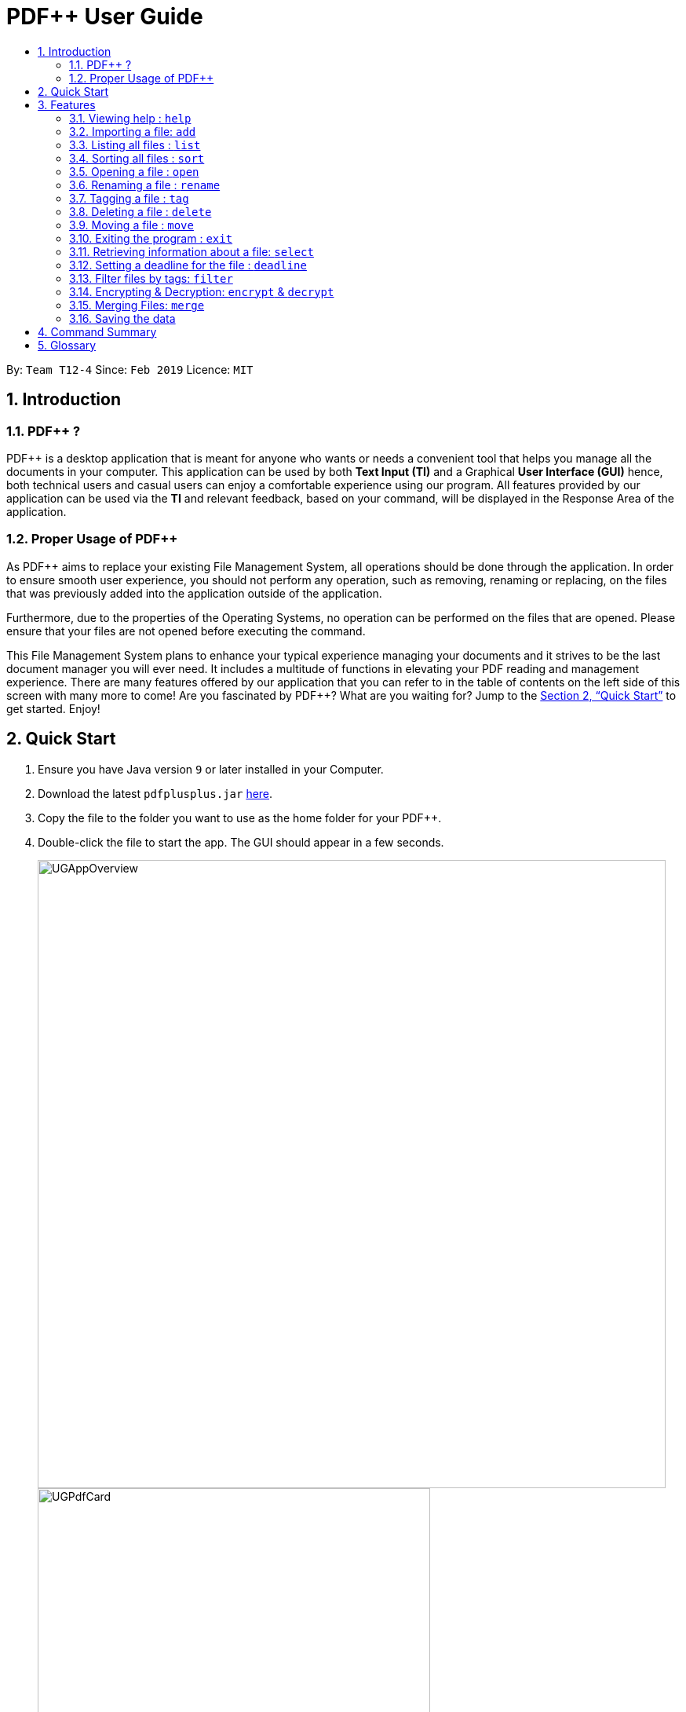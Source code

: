 = PDF++ User Guide
:site-section: UserGuide
:toc: left
:toc-title:
:sectnums:
:imagesDir: images
:stylesDir: stylesheets
:xrefstyle: full
:experimental:
ifdef::env-github[]
:tip-caption: :bulb:
:note-caption: :information_source:
endif::[]
:repoURL: https://github.com/cs2103-ay1819s2-t12-4/main

By: `Team T12-4`      Since: `Feb 2019`      Licence: `MIT`

== Introduction

=== PDF++ ?

PDF++ is a desktop application that is meant for anyone who wants or needs a convenient tool that helps you manage all the documents in your computer.
This application can be used by both *Text Input (TI)* and a Graphical *User Interface (GUI)*
hence, both technical users and casual users can enjoy a comfortable experience using our program. All features provided by our application can be used via the *TI* and relevant feedback, based on your command, will be displayed in the Response Area of the application.

=== Proper Usage of PDF++
As PDF++ aims to replace your existing File Management System, all operations should be done
through the application. In order to ensure smooth user experience, you should not perform any
operation, such as removing, renaming or replacing, on the files that was previously added into
the application outside of the application.

Furthermore, due to the properties of the Operating Systems, no operation can be performed on the
files that are opened. Please ensure that your files are not opened before executing the command.

This File Management System plans to enhance your typical experience managing your documents and
it strives to be the last document manager you will ever need. It includes a multitude of
functions in elevating your PDF reading and management experience. There are many features offered by our application that you can refer to in the table of contents on the left side of this screen with many more to come! Are you fascinated by PDF++? What are you waiting for?
Jump to the <<Quick Start>> to get started. Enjoy!

== Quick Start

.  Ensure you have Java version `9` or later installed in your Computer.
.  Download the latest `pdfplusplus.jar` link:{repoURL}/releases[here].
.  Copy the file to the folder you want to use as the home folder for your PDF++.
.  Double-click the file to start the app. The GUI should appear in a few seconds.
+
image::UGAppOverview.png[width="800"]
image::UGPdfCard.png[width="500"]
+
.  Type any commands in the Input Area, also known as the Command Box, highlighted by the Orange area and press kbd:[Enter] to execute it. +
e.g. typing *`help`* in the command box and pressing kbd:[Enter] will open this PDF++ User Guide.
.  Some example commands you can try:

* *`list`* : lists all files in PDF++
* **`add`**`f/C:\Users\Raj\Documents\myfile.pdf` : adds a PDF file named `myfile`
from the mentioned directory to the PDF++ list.
* **`delete`**`index` : deletes the file indexed at `index` of the list and all relevant information from PDF++.
* *`exit`* : exits the app

.  Refer to <<Features>> for details of each command.

[[Features]]
== Features

CAUTION: Please ensure that you have the permissions to Read, Write and
Execute the files that you wish to manage through our application. Please use
a web search, like Google, to assist you in identifying if you possess the
permissions. If you are lacking these permissions our application may not be
able to carry out the actions specified by you.

WARNING: Please do not manipulate the files once you have added them to our
application. Unforeseen actions such as moving, renaming and others might result
in unexpected behaviour by the application. Our application is meant to replace
the need for you to perform these actions manually on your files yourselves.

====
*Command Format*

* Words in `UPPER_CASE` are the additional information that you need to input e.g. in `add f/FILENAME`, `FILENAME` is a parameter which can be used as `add f/myfile`.
* Items with `…`​ after them can be used multiple times or zero times e.g. `t/TAG...` can be left blank or used multiple times, `t/TagA t/TagB t/TagC` etc.
* ALL Commands are to be entered in the Input Area that is highlighted in Orange.
* ALL Responses to your input Commands will be displayed in the Output area that is highlighted in blue.
====
=== Viewing help : `help`

Format: `help` +
The help command displays this current page for any references you may need or questions that you may require answers to.

=== Importing a file: `add`

The add command allows you to add a file through TI into to the application, or through the GUI. +
The added file will appear in the Files Section, highlighted in green, shown above. +

NOTE: Files with the same name can be added to our application provided that
they are not in the same directory. Just as any Operating System would allow the
existence of files with the same name in different directories.

The Add feature has the following syntax:

[.big]#`add`#

[.big]#`add f/<PATH_TO_FILE> t/<TAG>...`#

* `f/` refers to the command immediately following after this prefix is a file
* `<PATH_TO_FILE>` refers to the path to the `Pdf` you wish to add
* `<TAG>...` refers to the new `Tag` you wish to add. Leave this portion empty if you
do not wish to tag this file.
* Entering `add` without `<INDEX>` or  `<NEWDIRECTORY>` will open the default file
selection GUI for the user to add the file directly.

[NOTE]
Please ensure that you have entered the full `PATH_TO_FILE`. Please refer to
`Step-by-Step Guide -- add` below for detailed explanation.

==== Feature breakdown
Illustrated below is a sample usage scenario that provides a clear view to the inner
workings of the Add feature.

Step 1: The user launches the application with either an existing set of `Pdf` or a new
sample set of `Pdf` stored within as shown below.

image::AddFeatureStep1Default.png[width="600"]

Step 2: The user navigates to the folder with the file and copy the directory.

* __For Windows__
Once the user has navigated to the folder, click on the address bar and copy

image::AddFeatureStep2CopyDirectory.png[width="600"]

* __For Mac__

Step 3: The user enters the `add` command into the CLI interface, following the
outlined syntax as illustrated below.

[NOTE]
Your users must type the file name **after** the directory copied at __Step 2__

image::AddFeatureStep3UserInput.png[width="600"]

[NOTE] you can enter `add` and hit enter, to open up a GUI for you to select the file you
wish to add.

Step 4: Upon hitting enter to execute the command, the *AddCommandParser* parses the input
into several components that are required to be executed by the *AddCommand*.

Upon parsing, the parser then creates a new *AddCommand* that will be executed according to
the your input.

Step 5: Upon receiving the necessary information from the parser, the `AddCommand` first
begins by checking for validity as shown below.

* Duplicate `Pdf` found in PDF++

image::AddFeatureStep5DuplicateFound.png[width="600"]

* `Pdf` does not exist in directory

image::AddFeatureStep5PdfNotFound.png[width="600"]

* `Pdf` found and no duplication in PDF++

image::AddFeatureStep5Sucess.png[width="600"]

Step 6: If the validity check and the individual property check passes, the file is then
added to PDF++

[NOTE]
As of v1.2, the Add feature is only capable of adding 1 `Pdf` file at a time. By v2.0,
the feature will support adding multiple files.

* The file must be a PDF file (with .pdf extension).

Example:

* `add f/C:\Users\Raj\Documents\Tutorial3.pdf` [Windows Operating System]
* `add f//Users/raj/Desktop/CS2101 Lecture.pdf` [Mac / Linux Operating System]
* `add` [Any Operating System]

=== Listing all files : `list`

The list command shows you a list of all files that are tracked by the application. +
The files will be displayed in the Files Section of the application, highlighted in green. +

Format: `list`

=== Sorting all files : `sort`

The sort command allows you to sort all the files in the application based on the input criteria. +
Hence you may be able to, for example, sort the files by their name in ascending or descending order. +

Format: `sort CRITERIA ORDER`

****
* CRITERIA: `name`, `deadline`, `size`. +
* ORDER: `up` or `down` corresponding to an ascending or descending order
****

Example:

* `sort name up` +
* `sort deadline down` +
* `sort size up` +

=== Opening a file : `open`

The open command allows you to open an existing file, specified by the index of the file that is next to the name of the file in the Files Section, highlighted in green. +
The selected file will then be opened with any application that you have set as the default for +
your computer. +

Format: `open INDEX`

Example:

* `open 3` +

=== Renaming a file : `rename`

The rename command allows you to change the name of a file, specified by thr index of the file that is next to the name of the file in the Files Section, highlighted in green. +

The rename command has the following syntax:

[.big]#`rename <INDEX> n/<NEWNAME> t/<NEWTAG1>...`#

* `<INDEX>` refers to the index of the file that you wish to edit.
* `n/` indicates that you are editing the name of the file
* `<NEWNAME>` refers to the new value that you would like to set the file _Name_ to.
* `<NEWTAG...>` refers to the new _Tag_ you wish to add. Leave this portion empty if you
do not wish to tag this file.

Example:
* `rename 1 n/newname.pdf`

****
* NAME: Must end with `.pdf` +
* NAME: Must be a name that your Operating System deems valid.
* OUTPUT: If the rename is invalid, our application will notify you in the output area, +
highlighted in blue.
****

[NOTE]
The index value can be referenced from the list in the main application, or from the
result of the `Filter`, `Find` or `List` feature.

==== Feature Breakdown
Step 1: The user launches an application with either an existing set of `Pdf` or a
new sample set of `Pdf` stored within as shown below.

image::EdiFeatureStep1Default.png[width="600"]

Step 2: The user chooses a `Pdf` that they wish to edit, in this case `g.pdf`, and
enters the `rename` command into the CLI Interface, following the outlined Syntax as
illustrated below.

image::EditFeatureUserInput.png[width="600"]

Step 3: Upon hitting enter to execute the command, the *EditCommandParser* parses
the input into relevant objects that are required to be executed by the *EditCommand*
object. Upon parsing, the parser then creates a new *EditCommand* that will execute the
user's input.

Step 4: Upon receiving the necessary information from the parser, the *EditCommand* first
begins by checking for validity as shown below.

image::EditFeatureNoDuplicate.png[width="700"]

image::EditFeatureDuplicate.png[width="700"]

Step 5: If the validity check and the individual property check passes, the file is then
effectively renamed within PDF++ and in the actual directory, thus resulting in an output
as shown below.

image::EditFeatureFinalOutput.png[width="600"]

[NOTE]
As of V1.2, the Edit Feature removes any existing `Tag` s and replaces them with those
input by the user (If any). By `V1.4` The user will be able to select tags he wishes
to remove or add.

=== Tagging a file : `tag`

The tag command allows you to add or remove a tag to a file, specified by the index of the file that is next to the name of the file in the Files Section, highlighted in green. +
The prefixes `-a` refers to "add" and `-r` refers to "remove". +

Format: `tag INDEX -a [t/TAG]...` [To add a tag] +
Format: `tag INDEX -r [t/TAG]...` [To remove a tag]

Example:

* `tag 1 -a t/CS2103T t/SE`
* `tag 2 -r t/tutorials`

****
* TAG: Tags must be a continuous word without spaces
* TAG: Can only contain alphanumeric characters.
* TAG: You can only remove a tag that you have previously added.
****

=== Deleting a file : `delete`

The delete command lets you to delete a file from the application and/or your computer. +
In order to delete the file completely from the computer, you must specify the `hard` parameter to the `delete` command.
The file that is to be deleted must be specified by the index of the file that is next to the name of the file in the Files Section, highlighted in green. +

Format: `delete INDEX`
Format: `delete INDEX hard`

Example:

* `delete 4` +
* `delete 3 hard` +

=== Moving a file : `move`

The move command allows you to move a file, specified by the index of the file that is next to the name of the file in the Files Section, highlighted in green. +
The file can be moved from its current directory on your computer to another directory on your computer. +
The move file also has a User Interface Option to allow for an easier file moving experience. +

Format: `move INDEX d/DIRECTORY`

Example:

* `move 1 d/C:\User\Jeremy\Downloads` [Windows Operating System]
* `move 1 d//Users/jet/Documents/Important` [Mac / Linux Operating System]
* `move 1` [Any Operating System]

=== Exiting the program : `exit`

This command lets you exit the program. +
Format: `exit`

=== Retrieving information about a file: `select`

Select a file to see a more information about file.

Alternatively, clicking the file in the Files Section, highlighted in green, allows you to view more information pertaining to that file. +
This information will be displayed in the Upcoming Deadlines Area, highlighted in red. +

Format: `select INDEX`

Example: `select 3`

=== Setting a deadline for the file : `deadline`

Set or remove a deadline for the a file, specified by the index of the file that is next to the name of the file in the Files Section, highlighted in green. +
A file's deadline is located under its name and has 4 colours to indicate the amount of time you have before it is due. +

The colour Green, indicates that there is more `7` days till the deadline is due, as shown below. +

image::UGDeadlineFar.png[width="300"]

The colour Orange, indicates that you have `7` or less days till it is due. As shown below. +

image::UGDeadlineNear.png[width="300"]

The colour Red, indicates that you have reached or failed to complete the task by the due date, as shown below +

image::UGDeadlineDue.png[width="300"]

The colour Blue indicates that you have completed the set task. +

image::UGDeadlineDone.png[width='300']

All deadlines are also displayed in the Deadlines Section of the application highlighted by Red. +

Format: `deadline INDEX date/DATE` [To Set a Deadline] +
Format: `deadline INDEX done` [To Complete a Deadline] +
Format: `deadline INDEX remove` [To remove a Deadline] +

Examples:

* `deadline 1 date/20-02-2019` +
* `deadline 1 done` +
* `deadline 1 remove` +

WARNING: The date must be in the format of dd-mm-yyyy. +

=== Filter files by tags: `filter`

The filter command shows you only the files that contain the tags specified in the `filter` command. +

Format: `filter t/TAG...`

Examples:

* `filter t/JobApplication` +
* `filter t/Lecture t/Week10`

****
* The search is case insensitive. e.g `lecture` will match `LECTURE`
* The order of the tags does not matter. e.g. `Lecture Week_1` will match `Week_1 Lecture`
* Only full words will be matched e.g. `Urgent` will not match `UrgentFiles`
* File matching at least one keyword will be returned
****

// tag::dataencryption[]
=== Encrypting & Decryption: `encrypt` & `decrypt`
The command `encrypt` allow you to lock your files such that they cannot be accessed without a password that you had specified. Similarly, the command `decrypt` will let you remove the password that you had set for the file.

Format: `encrypt INDEX password/PASSWORD` [To Encrypt a file] +
Format: `decrypt INDEX password/PASSWORD` [To Decrypt a file] +

Examples:

* `encrypt 2 password/ThisIsNotASecurePassword`
* `decrypt 2 password/ThisIsNotASecurePassword`

// end::dataencryption[]

=== Merging Files: `merge`
With the `merge` command , you can merge two or more files into a new single file.

The Merge feature has the following syntax:

[.big]#`merge <INDEX1> <INDEX2> ...`#

* `<INDEX>` refers to the index of the `Pdf` that you wish to merge.
* Minimum of two indices have to be provided for the merge to be performed, up to as many
indices as desired.
* It is possible to repeat an index; the PDF would simply merge with a copy of itself.

[NOTE]
The index value can be referenced from the list in the main application, or from the
result of the `Filter`, `Find` or `List` feature.

==== Feature breakdown
Illustrated below is a sample usage scenario that provides a clear view to the inner
workings of the `merge` feature.

Step 1: From the main interface of the application, the user chooses the file(s) that
they wish to merge, and enters the `merge` command into the CLI Interface, following
the outlined Syntax as illustrated below.

image::MergeFeatureStep1.png[width="600"]

Step 2: After executing the command, the *MergeCommandParser* parses the input into
relevant objects that are required to be executed by the *MergeCommand* object. In
particular, it ensures that there are two or more arguments passed as described in the
above Syntax. Upon parsing, the parser then creates a new *MergeCommand* that will execute
the user's input.

In this case, the above two files will be merged, with the _"CS2103T_PDF++_UG_Intro.pdf"_
file appended behind the other file.

Step 3: The *MergeCommand* is then executed. During the execution, there are several levels
of validation that, failing which would stop the execution and throw an exception.
Here are the different cases:

Step 4: Successful execution of the command would return a *CommandResult* object and create the
a new file with the merged content. The new name of the merged file follows the format: "merged[hashcode].pdf". This is to ensure
unique file name. The hashcode in the name will be modified if name already exists.

Examples:

* `merge 1 2 3`
* `merge 1 2 1`
* `merge 1 1`

[NOTE]
If the combined file size is > 100MB, the operation will take more than a minute to execute. Please
give the application some time to completely execute the operation.

****
* A minimum of 2 files must be specified by their indexes
* The same file can be merged with itself, hence creating a new file that is composed of the same file twice.
* The newly created file will be stored in the directory of the `INDEX` that was first specified.
****


=== Saving the data

PDF++ data are saved in the hard disk automatically after any command that changes the data. +
There is no need to save manually.


== Command Summary

* *Add* `add f/PATH_TO_FILE` +
e.g. `add f/C:\Users\Raj\Documents\Tutorial3.pdf`
* *Rename* `rename INDEX n/NEW_NAME` +
e.g. `rename 2 n/Resume.pdf`
* *List* : `list`
* *Open* : `open INDEX`
e.g. `open 3`
* *Delete* : `delete INDEX` +
e.g. `delete 4`
* *Move* : `move INDEX d/LOCATION`
e.g. `move 3 d/C:\User\Jeremy\Downloads`
* *Tag* : `tag -a INDEX t/TAG…` or `tag -r INDEX t/TAG` +
e.g. `tag 3 -a t/DijkstraGraph t/Tutorial`, `tag 1 -r t/Homework`
* *Filter* : `filter t/KEYWORD...` +
e.g. `filter t/GraphsDFS`
* *Deadline* : `deadline INDEX date/DATE` or `deadline INDEX done` or `deadline INDEX remove` +
e.g. `deadline 3 date/20-02-2019` , `deadline 2 done`, `deadline 2 remove`
* *Select* : `select INDEX` +
e.g. `select 3`
* *Encrypt* : `encrypt INDEX password/PASSWORD` +
e.g. `encrypt 2 password/superPASSWORD`
* *Decrypt* : `decrypt INDEX password/PASSWORD` +
e.g. `decrypt 2 password/superPASSWORD`
* *Merge* : `merge INDEX INDEX...` +
e.g `merge 1 2 1`
* *Sort* : `sort CRITERIA ORDER` +
e.g `sort name down`, `sort deadline up`, `sort size down`
* *Help* : `help`
* *Exit* : `exit`

== Glossary
* *INDEX* : The number that references a file managed by the application.
* *Command* : Keyword that tells the application what to do.
* *GUI* : Graphical User Interface
* *TI* : Text Input
